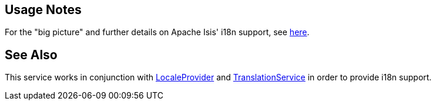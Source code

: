 
:Notice: Licensed to the Apache Software Foundation (ASF) under one or more contributor license agreements. See the NOTICE file distributed with this work for additional information regarding copyright ownership. The ASF licenses this file to you under the Apache License, Version 2.0 (the "License"); you may not use this file except in compliance with the License. You may obtain a copy of the License at. http://www.apache.org/licenses/LICENSE-2.0 . Unless required by applicable law or agreed to in writing, software distributed under the License is distributed on an "AS IS" BASIS, WITHOUT WARRANTIES OR  CONDITIONS OF ANY KIND, either express or implied. See the License for the specific language governing permissions and limitations under the License.


== Usage Notes

For the "big picture" and further details on Apache Isis' i18n support, see xref:userguide:btb:i18n.adoc[here].


== See Also

This service works in conjunction with xref:refguide:applib:index/services/i18n/LocaleProvider.adoc[LocaleProvider] and xref:refguide:applib:index/services/i18n/TranslationService.adoc[TranslationService] in order to provide i18n support.



